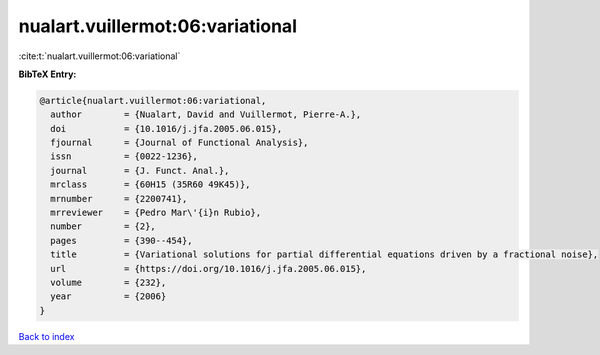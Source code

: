 nualart.vuillermot:06:variational
=================================

:cite:t:`nualart.vuillermot:06:variational`

**BibTeX Entry:**

.. code-block:: bibtex

   @article{nualart.vuillermot:06:variational,
     author        = {Nualart, David and Vuillermot, Pierre-A.},
     doi           = {10.1016/j.jfa.2005.06.015},
     fjournal      = {Journal of Functional Analysis},
     issn          = {0022-1236},
     journal       = {J. Funct. Anal.},
     mrclass       = {60H15 (35R60 49K45)},
     mrnumber      = {2200741},
     mrreviewer    = {Pedro Mar\'{i}n Rubio},
     number        = {2},
     pages         = {390--454},
     title         = {Variational solutions for partial differential equations driven by a fractional noise},
     url           = {https://doi.org/10.1016/j.jfa.2005.06.015},
     volume        = {232},
     year          = {2006}
   }

`Back to index <../By-Cite-Keys.html>`_
